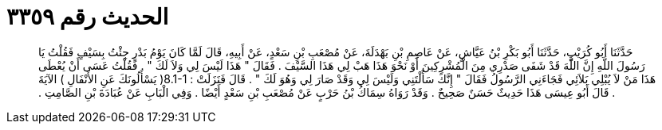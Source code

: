 
= الحديث رقم ٣٣٥٩

[quote.hadith]
حَدَّثَنَا أَبُو كُرَيْبٍ، حَدَّثَنَا أَبُو بَكْرِ بْنُ عَيَّاشٍ، عَنْ عَاصِمِ بْنِ بَهْدَلَةَ، عَنْ مُصْعَبِ بْنِ سَعْدٍ، عَنْ أَبِيهِ، قَالَ لَمَّا كَانَ يَوْمُ بَدْرٍ جِئْتُ بِسَيْفٍ فَقُلْتُ يَا رَسُولَ اللَّهِ إِنَّ اللَّهَ قَدْ شَفَى صَدْرِي مِنَ الْمُشْرِكِينَ أَوْ نَحْوَ هَذَا هَبْ لِي هَذَا السَّيْفَ ‏.‏ فَقَالَ ‏"‏ هَذَا لَيْسَ لِي وَلاَ لَكَ ‏"‏ ‏.‏ فَقُلْتُ عَسَى أَنْ يُعْطَى هَذَا مَنْ لاَ يُبْلِي بَلاَئِي فَجَاءَنِي الرَّسُولُ فَقَالَ ‏"‏ إِنَّكَ سَأَلْتَنِي وَلَيْسَ لِي وَقَدْ صَارَ لِي وَهُوَ لَكَ ‏"‏ ‏.‏ قَالَ فَنَزَلَتْ ‏:‏ ‏8.1-1(‏ يَسْأَلُونَكَ عَنِ الأَنْفَالِ ‏)‏ الآيَةَ ‏.‏ قَالَ أَبُو عِيسَى هَذَا حَدِيثٌ حَسَنٌ صَحِيحٌ ‏.‏ وَقَدْ رَوَاهُ سِمَاكُ بْنُ حَرْبٍ عَنْ مُصْعَبِ بْنِ سَعْدٍ أَيْضًا ‏.‏ وَفِي الْبَابِ عَنْ عُبَادَةَ بْنِ الصَّامِتِ ‏.‏